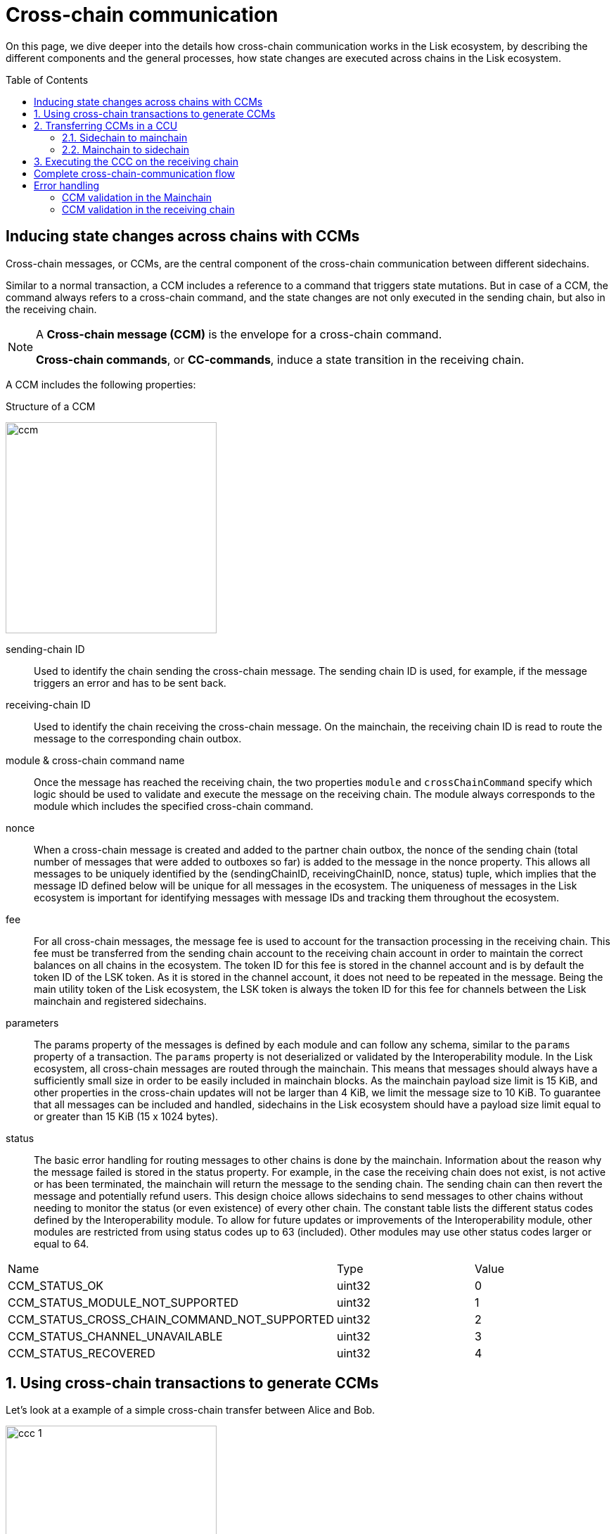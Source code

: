 = Cross-chain communication
:toc: preamble

On this page, we dive deeper into the details how cross-chain communication works in the Lisk ecosystem, by describing the different components and the general processes, how state changes are executed across chains in the Lisk ecosystem.

== Inducing state changes across chains with CCMs

Cross-chain messages, or CCMs, are the central component of the cross-chain communication between different sidechains.

Similar to a normal transaction, a CCM includes a reference to a command that triggers state mutations.
But in case of a CCM, the command always refers to a cross-chain command, and the state changes are not only executed in the sending chain, but also in the receiving chain.

[NOTE]
====
A *Cross-chain message (CCM)* is the envelope for a cross-chain command.

*Cross-chain commands*, or *CC-commands*, induce a state transition in the receiving chain.
====

A CCM includes the following properties:

.Structure of a CCM
image:understand-blockchain/interop/ccm.png[,300,role="right"]

sending-chain ID:: Used to identify the chain sending the cross-chain message.
The sending chain ID is used, for example, if the message triggers an error and has to be sent back.
receiving-chain ID:: Used to identify the chain receiving the cross-chain message.
On the mainchain, the receiving chain ID is read to route the message to the corresponding chain outbox.
module & cross-chain command name:: Once the message has reached the receiving chain, the two properties `module` and `crossChainCommand` specify which logic should be used to validate and execute the message on the receiving chain.
The module always corresponds to the module which includes the specified cross-chain command.
nonce:: When a cross-chain message is created and added to the partner chain outbox, the nonce of the sending chain (total number of messages that were added to outboxes so far) is added to the message in the nonce property.
This allows all messages to be uniquely identified by the (sendingChainID, receivingChainID, nonce, status) tuple, which implies that the message ID defined below will be unique for all messages in the ecosystem.
The uniqueness of messages in the Lisk ecosystem is important for identifying messages with message IDs and tracking them throughout the ecosystem.
fee:: For all cross-chain messages, the message fee is used to account for the transaction processing in the receiving chain.
This fee must be transferred from the sending chain account to the receiving chain account in order to maintain the correct balances on all chains in the ecosystem.
The token ID for this fee is stored in the channel account and is by default the token ID of the LSK token.
As it is stored in the channel account, it does not need to be repeated in the message.
Being the main utility token of the Lisk ecosystem, the LSK token is always the token ID for this fee for channels between the Lisk mainchain and registered sidechains.
parameters:: The params property of the messages is defined by each module and can follow any schema, similar to the `params` property of a transaction.
The `params` property is not deserialized or validated by the Interoperability module.
In the Lisk ecosystem, all cross-chain messages are routed through the mainchain.
This means that messages should always have a sufficiently small size in order to be easily included in mainchain blocks.
As the mainchain payload size limit is 15 KiB, and other properties in the cross-chain updates will not be larger than 4 KiB, we limit the message size to 10 KiB.
To guarantee that all messages can be included and handled, sidechains in the Lisk ecosystem should have a payload size limit equal to or greater than 15 KiB (15 x 1024 bytes).
status:: The basic error handling for routing messages to other chains is done by the mainchain.
Information about the reason why the message failed is stored in the status property.
For example, in the case the receiving chain does not exist, is not active or has been terminated, the mainchain will return the message to the sending chain.
The sending chain can then revert the message and potentially refund users.
This design choice allows sidechains to send messages to other chains without needing to monitor the status (or even existence) of every other chain.
The constant table lists the different status codes defined by the Interoperability module.
To allow for future updates or improvements of the Interoperability module, other modules are restricted from using status codes up to 63 (included).
Other modules may use other status codes larger or equal to 64.

[cols=",,"]
|===
|Name|Type|Value
|CCM_STATUS_OK|uint32|0
|CCM_STATUS_MODULE_NOT_SUPPORTED|uint32|1
|CCM_STATUS_CROSS_CHAIN_COMMAND_NOT_SUPPORTED|uint32|2
|CCM_STATUS_CHANNEL_UNAVAILABLE|uint32|3
|CCM_STATUS_RECOVERED|uint32|4
|===

:sectnums:
== Using cross-chain transactions to generate CCMs

Let's look at a example of a simple cross-chain transfer between Alice and Bob.

image:understand-blockchain/interop/ccc-1.png[,300,role="right"]

Alice has 10 LSK in her account on a chain called "Sidechain X", in this context, we refer to it as the sending chain.

She wants to transfer 5 LSK to Bob, who has an account on another chain, "Sidechain Y", in this context the receiving chain.

Here is where *cross-chain transactions (CCTs)* come into play.

NOTE: A cross-chain transaction (CCT) is a transaction that, upon its execution, creates one or more cross-chain messages.

In fact, a cross-chain transaction uses the identical schema as normal transactions.
The only difference is, that a CCT refers to a **cross-chain command**, instead of a normal command.

This cross-chain command will:

* execute the necessary changes on the sending chain (i.e. removing 5 LSK from Alices balance), and
* also create CCMs to trigger the corresponding state changes in the receiving chain (i.e. add 5 LSK to Bobs balance).

== Transferring CCMs in a CCU

Several cross-chain messages are collected together and posted to another chain as part of a cross-chain update transactions, aka CCU.

A CCU contains the following properties:

image::understand-blockchain/interop/ccu.png[,300,role=right]

sending-chain ID:: Identifies the chain sending the cross-chain update.
Only cross-chain update transactions coming from registered chains are valid, registered chains are the ones with an entry in the interoperability store corresponding to their `chainID`.
validators update:: The chain account stores an array containing the BLS keys and BFT weights required to validate the certificate signature.
This array has to be updated if the validator set changes in the chain sending the certificate.
The difference between the stored array and the new one is included in this property.
certificate:: Verifies the correctness of the data sent in the CCU.
Consists of aggregated signatures of a set of the current validators of the sending chain.
Anyone can obtain the full certificate from the blockchain by obtaining the corresponding block header, computing the unsigned certificate, and then obtaining the `aggregateCommit` once the block is finalized.
new certificate threshold:: The threshold of block generators required to validate the certificate signature.
This certificate threshold has to be updated if its value changes in the chain sending the certificate.
In that case, the updated value is set in the `newCertificateThreshold` property of the CCU.
If `newCertificateThreshold` is set to `0`, it implies that the certificate threshold has not been changed in the sending chain.
inboxUpdate:: The `inboxUpdate` contains the information relative to the messages to be included in the sending chain inbox.
Cross-chain messages are stored in the chain outbox on the sending chain and in the corresponding inbox on the receiving chain.
This property contains three elements:

. the `crossChainMessages`:
An array of cross-chain messages.
The `crossChainMessages` property must contain consecutive messages from the outbox.
. `messageWitness`:
an inclusion witness into the outbox root:
In the sending chain, all cross-chain messages are added to a regular Merkle tree attested by the outbox root.
The `messageWitness` contains two values relative to that Merkle tree:
.. the `partnerChainOutboxSize`, giving the total messages sent by the partner chain, and
.. the `siblingHashes`, which is part of a regular Merkle proof.
This Merkle proof is required if not all messages necessary to recompute the outbox root were given in `crossChainMessages`.
If all messages required to compute the outbox root are included in `crossChainMessages` then `siblingHashes` can be left empty.
. `outboxRootWitness`:
An inclusion witness of this outbox root into the state root.
The outbox root of the sending chain is part of a sparse Merkle tree attested by the state root (provided in the certificate).
The `outboxRootWitness` property is an inclusion proof into the state root of the outbox root computed from the receiving chain inbox, `crossChainMessages` and `messageWitness`.
If the cross-chain update transaction contains an empty certificate, this property can also be left empty, as the required root was already attested in a previous cross-chain update.

=== Sidechain to mainchain

[.float-group]
--
image:understand-blockchain/interop/ccc-2.png[,300,role="right"]

After the CCM has been created in step <<using-cross-chain-transactions-to-generate-ccms>>, it is added to the outbox of the sending chain X.

From the outbox, a *relayer* collects the CCMs and create a CCU with the properties described in step <<transferring-ccms-in-a-ccu>>.

A relayer is a network participant who collects CCMs in a CCU and, as the name suggests, relays them to the mainchain.

When the relayer posts a CCU, the included CCMs will be added to the inbox of the mainchain, and processed further from there.

NOTE: Because all information to create CCUs is public, anyone can assume the role of a relayer in the network.
--

=== Mainchain to sidechain

[.float-group]
--
image:understand-blockchain/interop/ccc-3.png[,300,role="left"]

After the CCM is included in the inbox of the mainchain, the mainchain performs the most important verifications on the CCM, e.g. it checks if the receiving chain exists, and has the status `active`.

If the verification on the mainchain is passed successfully, the CCM is added to the outbox of the mainchain, ready to be picked up by a relayer.

A relayer on the mainchain will include the CCM in a CCU and post it to the sending chain.
--

== Executing the CCC on the receiving chain

[.float-group]
--
image:understand-blockchain/interop/ccc-4.png[,300,role="left"]

Once the CCM is included in the inbox on the receiving chain Y, the remaining validations of the CCM are performed.

The *Cross-chain commands*, or *CC-commands*, induce a state transition in the receiving chain, if:

* the receiving application understands the particular command, i.e. if it includes the required module to interpret the command name
* the CCM includes all parameters required for the CC-command

If the validation is completed successfully, the CC-Transfer command is performing the intended state changes on the receiving chain, i.e. adding 5 LSK to Bobs account.
--
:!sectnums:

== Complete cross-chain-communication flow

To summarize, the complete flow of cross-chain communciation is described in the diagram below:

.Overview: Cross-chain communication flow
image::understand-blockchain/interop/cc-cmmunication-flow.png[,300]

== Error handling

=== CCM validation in the Mainchain
image:understand-blockchain/interop/ccc-2b.png[,300,role=""]

=== CCM validation in the receiving chain
image:understand-blockchain/interop/ccc-3b.png[,300,role=""]

